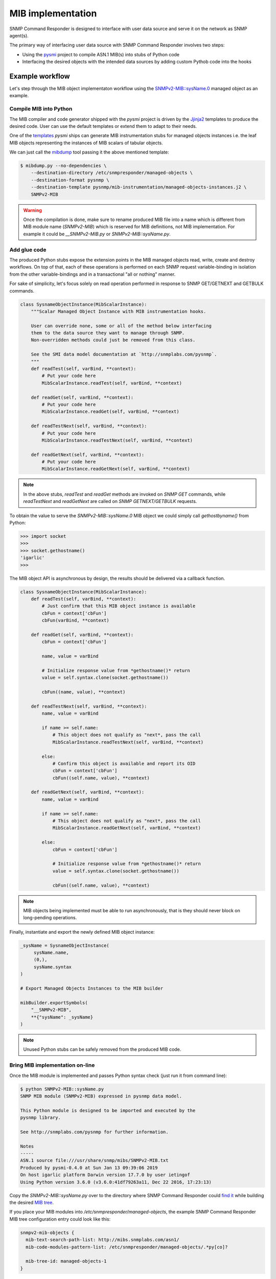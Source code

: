
.. _mib-implementation-chapter:

MIB implementation
==================

SNMP Command Responder is designed to interface with user data source and serve
it on the network as SNMP agent(s).

The primary way of interfacing user data source with SNMP Command Responder
involves two steps:

* Using the `pysmi <http://snmplabs.com/pysmi>`_ project to compile ASN.1 MIB(s)
  into stubs of Python code
* Interfacing the desired objects with the intended data sources by adding
  custom Pythob code into the hooks

Example workflow
----------------

Let's step through the MIB object implementaton workflow using the
`SNMPv2-MIB::sysName.0 <http://mibs.snmplabs.com/asn1/SNMPv2-MIB>`_ managed
object as an example.

.. _mib-implementation-compilation:

Compile MIB into Python
+++++++++++++++++++++++

The MIB compiler and code generator shipped with the *pysmi* project is driven
by the `Jjinja2 <http://jinja.pocoo.org/docs/2.10/>`_ templates to produce the
desired code. User can use the default templates or extend them to adapt to
their needs.

One of the
`templates <https://github.com/etingof/pysmi/blob/master/pysmi/codegen/templates/pysnmp/mib-instrumentation/managed-objects-instances.j2>`_
*pysmi* ships can generate MIB instrumentation stubs for managed objects instances i.e.
the leaf MIB objects representing the instances of MIB scalars of tabular objects.

We can just call the `mibdump <http://snmplabs.com/pysmi/mibdump.html>`_ tool passing
it the above mentioned template:

.. code-block:: bash

   $ mibdump.py --no-dependencies \
       --destination-directory /etc/snmpresponder/managed-objects \
       --destination-format pysnmp \
       --destination-template pysnmp/mib-instrumentation/managed-objects-instances.j2 \
       SNMPv2-MIB

.. warning::

    Once the compilation is done, make sure to rename produced MIB file into a
    name which is different from MIB module name (*SNMPv2-MIB*) which is reserved
    for MIB definitions, not MIB implementation. For example it could be
    *__SNMPv2-MIB.py* or *SNMPv2-MIB::sysName.py*.

.. _mib-implementation-glue:

Add glue code
+++++++++++++

The produced Python stubs expose the extension points in the MIB managed objects
read, write, create and destroy workflows. On top of that, each of these
operations is performed on each SNMP request variable-binding in isolation from
the other variable-bindings and in a transactional "all or nothing" manner.

For sake of simplicity, let's focus solely on read operation performed in response
to SNMP GET/GETNEXT and GETBULK commands.

.. code-block:: python

    class SysnameObjectInstance(MibScalarInstance):
        """Scalar Managed Object Instance with MIB instrumentation hooks.

        User can override none, some or all of the method below interfacing
        them to the data source they want to manage through SNMP.
        Non-overridden methods could just be removed from this class.

        See the SMI data model documentation at `http://snmplabs.com/pysnmp`.
        """
        def readTest(self, varBind, **context):
            # Put your code here
            MibScalarInstance.readTest(self, varBind, **context)

        def readGet(self, varBind, **context):
            # Put your code here
            MibScalarInstance.readGet(self, varBind, **context)

        def readTestNext(self, varBind, **context):
            # Put your code here
            MibScalarInstance.readTestNext(self, varBind, **context)

        def readGetNext(self, varBind, **context):
            # Put your code here
            MibScalarInstance.readGetNext(self, varBind, **context)

.. note::

    In the above stubs, *readTest* and *readGet* methods are invoked on
    *SNMP GET* commands, while *readTestNext* and *readGetNext* are called
    on *SNMP GETNEXT/GETBULK* requests.

To obtain the value to serve the *SNMPv2-MIB::sysName.0* MIB object we could
simply call *gethostbyname()* from Python:

.. code-block:: pycon

    >>> import socket
    >>>
    >>> socket.gethostname()
    'igarlic'
    >>>

The MIB object API is asynchronous by design, the results should be delivered
via a callback function.

.. code-block:: python

    class SysnameObjectInstance(MibScalarInstance):
        def readTest(self, varBind, **context):
            # Just confirm that this MIB object instance is available
            cbFun = context['cbFun']
            cbFun(varBind, **context)

        def readGet(self, varBind, **context):
            cbFun = context['cbFun']

            name, value = varBind

            # Initialize response value from *gethostname()* return
            value = self.syntax.clone(socket.gethostname())

            cbFun((name, value), **context)

        def readTestNext(self, varBind, **context):
            name, value = varBind

            if name >= self.name:
                # This object does not qualify as "next*, pass the call
                MibScalarInstance.readTestNext(self, varBind, **context)

            else:
                # Confirm this object is available and report its OID
                cbFun = context['cbFun']
                cbFun((self.name, value), **context)

        def readGetNext(self, varBind, **context):
            name, value = varBind

            if name >= self.name:
                # This object does not qualify as "next*, pass the call
                MibScalarInstance.readGetNext(self, varBind, **context)

            else:
                cbFun = context['cbFun']

                # Initialize response value from *gethostname()* return
                value = self.syntax.clone(socket.gethostname())

                cbFun((self.name, value), **context)

.. note::

    MIB objects being implemented must be able to run asynchronously, that is
    they should never block on long-pending operations.

Finally, instantiate and export the newly defined MIB object instance:

.. code-block:: python

    _sysName = SysnameObjectInstance(
         sysName.name,
         (0,),
         sysName.syntax
    )

    # Export Managed Objects Instances to the MIB builder

    mibBuilder.exportSymbols(
        "__SNMPv2-MIB",
        **{"sysName": _sysName}
    )

.. note::

    Unused Python stubs can be safely removed from the produced MIB code.

.. _mib-implementation-configuration:

Bring MIB implementation on-line
++++++++++++++++++++++++++++++++

Once the MIB module is implemented and passes Python syntax check (just
run it from command line):

.. code-block:: bash

    $ python SNMPv2-MIB::sysName.py
    SNMP MIB module (SNMPv2-MIB) expressed in pysnmp data model.

    This Python module is designed to be imported and executed by the
    pysnmp library.

    See http://snmplabs.com/pysnmp for further information.

    Notes
    -----
    ASN.1 source file:///usr/share/snmp/mibs/SNMPv2-MIB.txt
    Produced by pysmi-0.4.0 at Sun Jan 13 09:39:06 2019
    On host igarlic platform Darwin version 17.7.0 by user ietingof
    Using Python version 3.6.0 (v3.6.0:41df79263a11, Dec 22 2016, 17:23:13)

Copy the *SNMPv2-MIB::sysName.py* over to the directory where SNMP Command
Responder could `find it <mib-code-modules-pattern-list>`_ while building the
desired `MIB tree <mib-tree-id-option>`_.

If you place your MIB modules into */etc/snmpresponder/managed-objects*, the
example SNMP Command Responder MIB tree configuration entry could look like
this:

.. code-block:: bash

    snmpv2-mib-objects {
      mib-text-search-path-list: http://mibs.snmplabs.com/asn1/
      mib-code-modules-pattern-list: /etc/snmpresponder/managed-objects/.*py[co]?

      mib-tree-id: managed-objects-1
    }

Once you are done setting things up and restarting *snmpresponderd*, you should
be able to read the hostname via SNMP:

.. code-block:: bash

   $ snmpget -v2c -c public localhost SNMPv2-MIB::sysName.1
   SNMPv2-MIB::sysName.0 = STRING: igarlic
